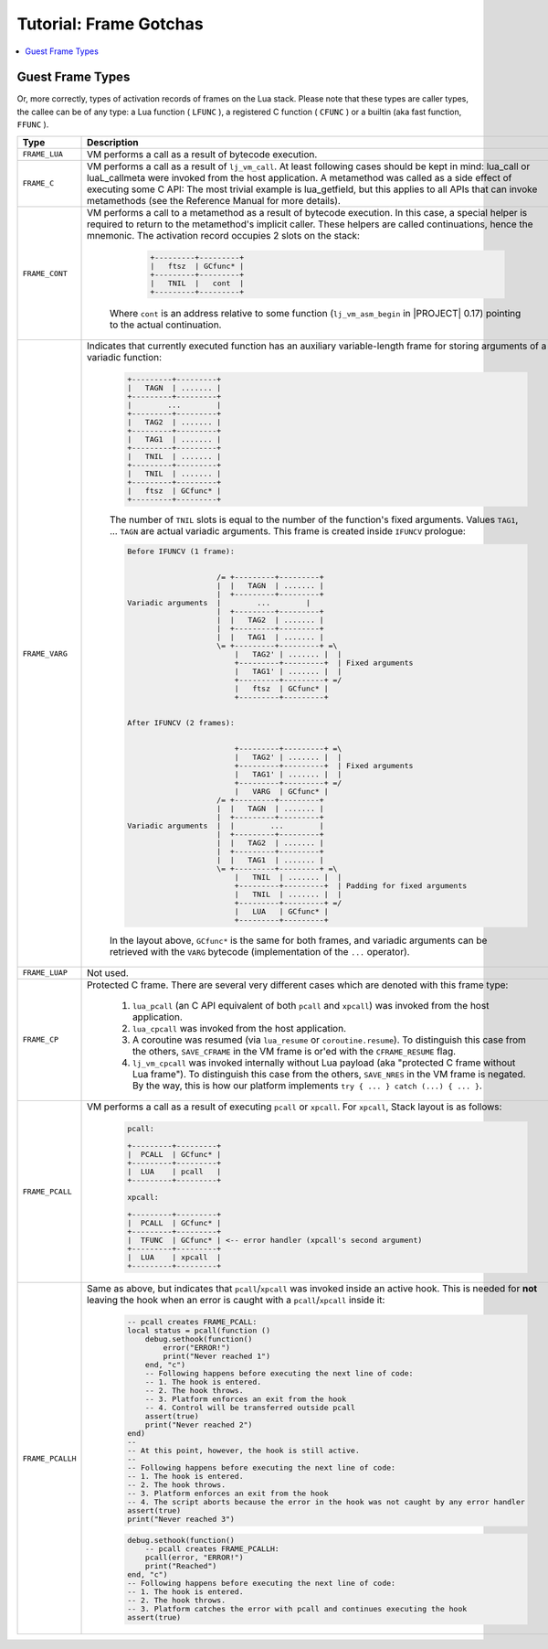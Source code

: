 .. _tut-frame-gotchas:

Tutorial: Frame Gotchas
=======================

.. contents:: :local:

Guest Frame Types
-----------------

Or, more correctly, types of activation records of frames on the Lua stack. Please note that these types are caller types, the callee can be of any type: a Lua function ( ``LFUNC`` ), a registered C function ( ``CFUNC`` ) or a builtin (aka fast function, ``FFUNC`` ).

.. list-table::
   :widths: 25 50
   :header-rows: 1

   * - Type
     - Description
   * - ``FRAME_LUA``
     - VM performs a call as a result of bytecode execution.
   * - ``FRAME_C``
     - VM performs a call as a result of ``lj_vm_call``. At least following cases should be kept   in mind: lua_call or luaL_callmeta were invoked from the host application. A metamethod was called as a side effect of executing some C API: The most trivial example is lua_getfield, but this applies to all APIs that can invoke metamethods (see the Reference Manual for more details).
   * - ``FRAME_CONT``
     - VM performs a call to a metamethod as a result of bytecode execution. In this case, a special helper is required to return to the metamethod's implicit caller. These helpers are called continuations, hence the mnemonic. The activation record occupies 2 slots on the stack:

            .. code::

              +---------+---------+
              |   ftsz  | GCfunc* |
              +---------+---------+
              |   TNIL  |   cont  |
              +---------+---------+

        Where ``cont`` is an address relative to some function (``lj_vm_asm_begin`` in |PROJECT| 0.17) pointing to the actual continuation.
   * - ``FRAME_VARG``
     - Indicates that currently executed function has an auxiliary variable-length frame for storing arguments of a variadic function:

            .. code::

              +---------+---------+
              |   TAGN  | ....... |
              +---------+---------+
              |        ...        |
              +---------+---------+
              |   TAG2  | ....... |
              +---------+---------+
              |   TAG1  | ....... |
              +---------+---------+
              |   TNIL  | ....... |
              +---------+---------+
              |   TNIL  | ....... |
              +---------+---------+
              |   ftsz  | GCfunc* |
              +---------+---------+

            The number of ``TNIL`` slots is equal to the number of the function's fixed arguments. Values ``TAG1``, ... ``TAGN`` are actual variadic arguments. This frame is created inside ``IFUNCV`` prologue:

            .. code::

                Before IFUNCV (1 frame):


                                    /= +---------+---------+
                                    |  |   TAGN  | ....... |
                                    |  +---------+---------+
                Variadic arguments  |        ...        |
                                    |  +---------+---------+
                                    |  |   TAG2  | ....... |
                                    |  +---------+---------+
                                    |  |   TAG1  | ....... |
                                    \= +---------+---------+ =\
                                        |   TAG2' | ....... |  |
                                        +---------+---------+  | Fixed arguments
                                        |   TAG1' | ....... |  |
                                        +---------+---------+ =/
                                        |   ftsz  | GCfunc* |
                                        +---------+---------+


                After IFUNCV (2 frames):


                                        +---------+---------+ =\
                                        |   TAG2' | ....... |  |
                                        +---------+---------+  | Fixed arguments
                                        |   TAG1' | ....... |  |
                                        +---------+---------+ =/
                                        |   VARG  | GCfunc* |
                                    /= +---------+---------+
                                    |  |   TAGN  | ....... |
                                    |  +---------+---------+
                Variadic arguments  |  |        ...        |
                                    |  +---------+---------+
                                    |  |   TAG2  | ....... |
                                    |  +---------+---------+
                                    |  |   TAG1  | ....... |
                                    \= +---------+---------+ =\
                                        |   TNIL  | ....... |  |
                                        +---------+---------+  | Padding for fixed arguments
                                        |   TNIL  | ....... |  |
                                        +---------+---------+ =/
                                        |   LUA   | GCfunc* |
                                        +---------+---------+

            In the layout above, ``GCfunc*`` is the same for both frames, and variadic arguments can be retrieved with the ``VARG`` bytecode (implementation of the ``...`` operator).
   * - ``FRAME_LUAP``
     - Not used.
   * - ``FRAME_CP``
     - Protected C frame. There are several very different cases which are denoted with this frame type:

                                1. ``lua_pcall`` (an C API equivalent of both ``pcall`` and ``xpcall``) was invoked from the host application.
                                2. ``lua_cpcall`` was invoked from the host application.
                                3. A coroutine was resumed (via ``lua_resume`` or ``coroutine.resume``). To distinguish this case from the others, ``SAVE_CFRAME`` in the VM frame is or'ed with the ``CFRAME_RESUME`` flag.
                                4. ``lj_vm_cpcall`` was invoked internally without Lua payload (aka "protected C frame without Lua frame"). To distinguish this case from the others, ``SAVE_NRES`` in the VM frame is negated. By the way, this is how our platform implements ``try { ... } catch (...) { ... }``.
   * - ``FRAME_PCALL``
     - VM performs a call as a result of executing ``pcall`` or ``xpcall``. For ``xpcall``, Stack layout is as follows:

            .. code::

                                    pcall:

                                    +---------+---------+
                                    |  PCALL  | GCfunc* |
                                    +---------+---------+
                                    |  LUA    | pcall   |
                                    +---------+---------+

                                    xpcall:

                                    +---------+---------+
                                    |  PCALL  | GCfunc* |
                                    +---------+---------+
                                    |  TFUNC  | GCfunc* | <-- error handler (xpcall's second argument)
                                    +---------+---------+
                                    |  LUA    | xpcall  |
                                    +---------+---------+

   * - ``FRAME_PCALLH``
     - Same as above, but indicates that ``pcall``/``xpcall`` was invoked inside an active hook. This is needed for **not** leaving the hook when an error is caught with a ``pcall``/``xpcall`` inside it:

            .. code-block:: lua

                -- pcall creates FRAME_PCALL:
                local status = pcall(function ()
                    debug.sethook(function()
                        error("ERROR!")
                        print("Never reached 1")
                    end, "c")
                    -- Following happens before executing the next line of code:
                    -- 1. The hook is entered.
                    -- 2. The hook throws.
                    -- 3. Platform enforces an exit from the hook
                    -- 4. Control will be transferred outside pcall
                    assert(true)
                    print("Never reached 2")
                end)
                --
                -- At this point, however, the hook is still active.
                --
                -- Following happens before executing the next line of code:
                -- 1. The hook is entered.
                -- 2. The hook throws.
                -- 3. Platform enforces an exit from the hook
                -- 4. The script aborts because the error in the hook was not caught by any error handler
                assert(true)
                print("Never reached 3")

            .. code-block:: lua

                debug.sethook(function()
                    -- pcall creates FRAME_PCALLH:
                    pcall(error, "ERROR!")
                    print("Reached")
                end, "c")
                -- Following happens before executing the next line of code:
                -- 1. The hook is entered.
                -- 2. The hook throws.
                -- 3. Platform catches the error with pcall and continues executing the hook
                assert(true)